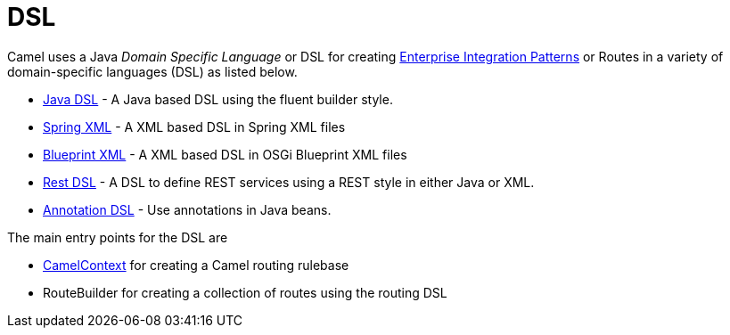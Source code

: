 [[DSL-DSL]]
= DSL

Camel uses a Java _Domain Specific Language_ or DSL for creating
xref:{eip-vc}:eips:enterprise-integration-patterns.adoc[Enterprise Integration
Patterns] or Routes in a variety of domain-specific
languages (DSL) as listed below.

* xref:java-dsl.adoc[Java DSL] - A Java based DSL using the fluent
builder style.
* xref:components::spring-summary.adoc[Spring XML] - A XML based DSL in Spring XML files
* xref:using-osgi-blueprint-with-camel.adoc[Blueprint XML] - A XML based
DSL in OSGi Blueprint XML files
* xref:rest-dsl.adoc[Rest DSL] - A DSL to define REST services using a
REST style in either Java or XML.
* xref:bean-integration.adoc[Annotation DSL] - Use annotations in Java
beans.

The main entry points for the DSL are

* xref:camelcontext.adoc[CamelContext] for creating a Camel routing
rulebase
* RouteBuilder for creating a collection of
routes using the routing DSL

